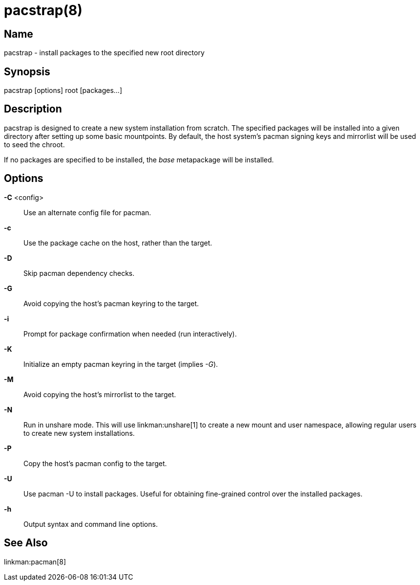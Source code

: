 pacstrap(8)
===========

Name
----
pacstrap - install packages to the specified new root directory

Synopsis
--------
pacstrap [options] root [packages...]

Description
-----------
pacstrap is designed to create a new system installation from scratch. The
specified packages will be installed into a given directory after setting up
some basic mountpoints. By default, the host system's pacman signing keys
and mirrorlist will be used to seed the chroot.

If no packages are specified to be installed, the 'base' metapackage will be
installed.

Options
-------

*-C* <config>::
	Use an alternate config file for pacman.

*-c*::
	Use the package cache on the host, rather than the target.

*-D*::
	Skip pacman dependency checks.

*-G*::
	Avoid copying the host's pacman keyring to the target.

*-i*::
	Prompt for package confirmation when needed (run interactively).

*-K*::
	Initialize an empty pacman keyring in the target (implies '-G').

*-M*::
	Avoid copying the host's mirrorlist to the target.

*-N*::
	Run in unshare mode. This will use linkman:unshare[1] to create a new
	mount and user namespace, allowing regular users to create new system
	installations.

*-P*::
	Copy the host's pacman config to the target.

*-U*::
	Use pacman -U to install packages. Useful for obtaining fine-grained
	control over the installed packages.

*-h*::
	Output syntax and command line options.

See Also
--------

linkman:pacman[8]
